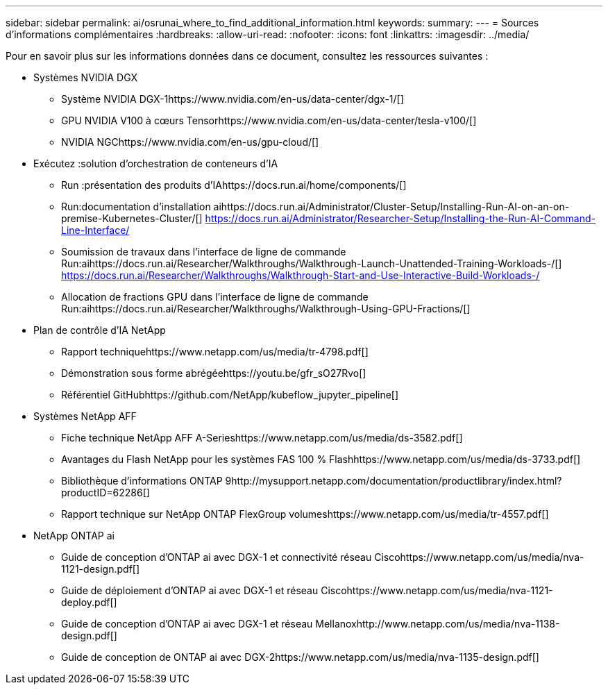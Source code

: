 ---
sidebar: sidebar 
permalink: ai/osrunai_where_to_find_additional_information.html 
keywords:  
summary:  
---
= Sources d'informations complémentaires
:hardbreaks:
:allow-uri-read: 
:nofooter: 
:icons: font
:linkattrs: 
:imagesdir: ../media/


[role="lead"]
Pour en savoir plus sur les informations données dans ce document, consultez les ressources suivantes :

* Systèmes NVIDIA DGX
+
** Système NVIDIA DGX-1https://www.nvidia.com/en-us/data-center/dgx-1/[]
** GPU NVIDIA V100 à cœurs Tensorhttps://www.nvidia.com/en-us/data-center/tesla-v100/[]
** NVIDIA NGChttps://www.nvidia.com/en-us/gpu-cloud/[]


* Exécutez :solution d'orchestration de conteneurs d'IA
+
** Run :présentation des produits d'IAhttps://docs.run.ai/home/components/[]
** Run:documentation d'installation aihttps://docs.run.ai/Administrator/Cluster-Setup/Installing-Run-AI-on-an-on-premise-Kubernetes-Cluster/[]
https://docs.run.ai/Administrator/Researcher-Setup/Installing-the-Run-AI-Command-Line-Interface/[]
** Soumission de travaux dans l'interface de ligne de commande Run:aihttps://docs.run.ai/Researcher/Walkthroughs/Walkthrough-Launch-Unattended-Training-Workloads-/[]
https://docs.run.ai/Researcher/Walkthroughs/Walkthrough-Start-and-Use-Interactive-Build-Workloads-/[]
** Allocation de fractions GPU dans l'interface de ligne de commande Run:aihttps://docs.run.ai/Researcher/Walkthroughs/Walkthrough-Using-GPU-Fractions/[]


* Plan de contrôle d'IA NetApp
+
** Rapport techniquehttps://www.netapp.com/us/media/tr-4798.pdf[]
** Démonstration sous forme abrégéehttps://youtu.be/gfr_sO27Rvo[]
** Référentiel GitHubhttps://github.com/NetApp/kubeflow_jupyter_pipeline[]


* Systèmes NetApp AFF
+
** Fiche technique NetApp AFF A-Serieshttps://www.netapp.com/us/media/ds-3582.pdf[]
** Avantages du Flash NetApp pour les systèmes FAS 100 % Flashhttps://www.netapp.com/us/media/ds-3733.pdf[]
** Bibliothèque d'informations ONTAP 9http://mysupport.netapp.com/documentation/productlibrary/index.html?productID=62286[]
** Rapport technique sur NetApp ONTAP FlexGroup volumeshttps://www.netapp.com/us/media/tr-4557.pdf[]


* NetApp ONTAP ai
+
** Guide de conception d'ONTAP ai avec DGX-1 et connectivité réseau Ciscohttps://www.netapp.com/us/media/nva-1121-design.pdf[]
** Guide de déploiement d'ONTAP ai avec DGX-1 et réseau Ciscohttps://www.netapp.com/us/media/nva-1121-deploy.pdf[]
** Guide de conception d'ONTAP ai avec DGX-1 et réseau Mellanoxhttp://www.netapp.com/us/media/nva-1138-design.pdf[]
** Guide de conception de ONTAP ai avec DGX-2https://www.netapp.com/us/media/nva-1135-design.pdf[]



